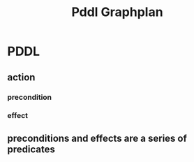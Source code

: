 #+TITLE: Pddl Graphplan
#+STARTUP: inlineimages

* PDDL
** action
*** precondition
*** effect
** preconditions and effects are a series of predicates
